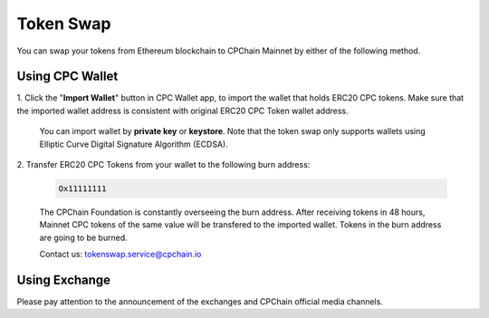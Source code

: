 .. _token-swap:

Token Swap
==================

You can swap your tokens
from Ethereum blockchain to CPChain Mainnet by either of the following method.

Using CPC Wallet
----------------------

1. Click the "**Import Wallet**" button in CPC Wallet app,
to import the wallet that holds ERC20 CPC tokens.
Make sure that the imported wallet address is consistent with
original ERC20 CPC Token wallet address.

    You can import wallet by **private key** or **keystore**.
    Note that the token swap only supports wallets using Elliptic Curve Digital Signature Algorithm (ECDSA).

2. Transfer ERC20 CPC Tokens from your
wallet to the following burn address:

    .. code-block:: shell

        Ox11111111

    The CPChain Foundation is constantly overseeing the burn address.
    After receiving tokens in 48 hours,
    Mainnet CPC tokens of the same value will be transfered to the imported wallet.
    Tokens in the burn address are going to be burned.

    Contact us: tokenswap.service@cpchain.io

Using Exchange
------------------

Please pay attention to the announcement of the exchanges and CPChain official media channels.

